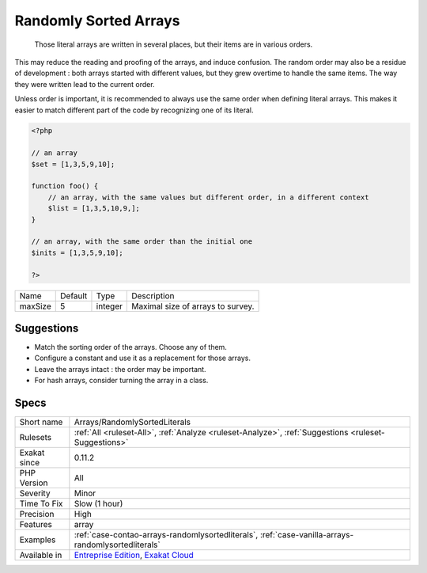 .. _arrays-randomlysortedliterals:

.. _randomly-sorted-arrays:

Randomly Sorted Arrays
++++++++++++++++++++++

  Those literal arrays are written in several places, but their items are in various orders. 

This may reduce the reading and proofing of the arrays, and induce confusion. The random order may also be a residue of development : both arrays started with different values, but they grew overtime to handle the same items. The way they were written lead to the current order.

Unless order is important, it is recommended to always use the same order when defining literal arrays. This makes it easier to match different part of the code by recognizing one of its literal.

.. code-block:: php
   
   <?php
   
   // an array
   $set = [1,3,5,9,10];
   
   function foo() {
       // an array, with the same values but different order, in a different context
       $list = [1,3,5,10,9,];
   }
   
   // an array, with the same order than the initial one
   $inits = [1,3,5,9,10];
   
   ?>

+---------+---------+---------+-----------------------------------+
| Name    | Default | Type    | Description                       |
+---------+---------+---------+-----------------------------------+
| maxSize | 5       | integer | Maximal size of arrays to survey. |
+---------+---------+---------+-----------------------------------+



Suggestions
___________

* Match the sorting order of the arrays. Choose any of them.
* Configure a constant and use it as a replacement for those arrays.
* Leave the arrays intact : the order may be important.
* For hash arrays, consider turning the array in a class.




Specs
_____

+--------------+-------------------------------------------------------------------------------------------------------------------------+
| Short name   | Arrays/RandomlySortedLiterals                                                                                           |
+--------------+-------------------------------------------------------------------------------------------------------------------------+
| Rulesets     | :ref:`All <ruleset-All>`, :ref:`Analyze <ruleset-Analyze>`, :ref:`Suggestions <ruleset-Suggestions>`                    |
+--------------+-------------------------------------------------------------------------------------------------------------------------+
| Exakat since | 0.11.2                                                                                                                  |
+--------------+-------------------------------------------------------------------------------------------------------------------------+
| PHP Version  | All                                                                                                                     |
+--------------+-------------------------------------------------------------------------------------------------------------------------+
| Severity     | Minor                                                                                                                   |
+--------------+-------------------------------------------------------------------------------------------------------------------------+
| Time To Fix  | Slow (1 hour)                                                                                                           |
+--------------+-------------------------------------------------------------------------------------------------------------------------+
| Precision    | High                                                                                                                    |
+--------------+-------------------------------------------------------------------------------------------------------------------------+
| Features     | array                                                                                                                   |
+--------------+-------------------------------------------------------------------------------------------------------------------------+
| Examples     | :ref:`case-contao-arrays-randomlysortedliterals`, :ref:`case-vanilla-arrays-randomlysortedliterals`                     |
+--------------+-------------------------------------------------------------------------------------------------------------------------+
| Available in | `Entreprise Edition <https://www.exakat.io/entreprise-edition>`_, `Exakat Cloud <https://www.exakat.io/exakat-cloud/>`_ |
+--------------+-------------------------------------------------------------------------------------------------------------------------+


